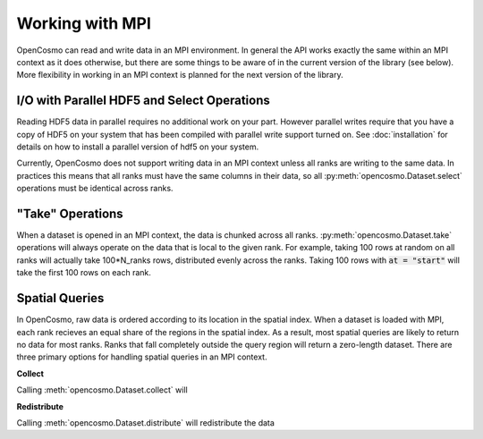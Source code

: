 Working with MPI
================

OpenCosmo can read and write data in an MPI environment. In general the API works exactly the same within an MPI context as it does otherwise, but there are some things to be aware of in the current version of the library (see below). More flexibility in working in an MPI context is planned for the next version of the library.

I/O with Parallel HDF5 and Select Operations
--------------------------------------------
Reading HDF5 data in parallel requires no additional work on your part. However parallel writes require that you have a copy of HDF5 on your system that has been compiled with parallel write support turned on. See :doc:`installation` for details on how to install a parallel version of hdf5 on your system.

Currently, OpenCosmo does not support writing data in an MPI context unless all ranks are writing to the same data. In practices this means that all ranks must have the same columns in their data, so all :py:meth:`opencosmo.Dataset.select` operations must be identical across ranks. 


"Take" Operations
-----------------

When a dataset is opened in an MPI context, the data is chunked across all ranks. :py:meth:`opencosmo.Dataset.take` operations will always operate on the data that is local to the given rank. For example, taking 100 rows at random on all ranks will actually take 100*N_ranks rows, distributed evenly across the ranks. Taking 100 rows with :code:`at = "start"` will take the first 100 rows on each rank.

Spatial Queries
---------------
In OpenCosmo, raw data is ordered according to its location in the spatial index. When a dataset is loaded with MPI, each rank recieves an equal share of the regions in the spatial index. As a result, most spatial queries are likely to return no data for most ranks. Ranks that fall completely outside the query region will return a zero-length dataset. There are three primary options for handling spatial queries in an MPI context.

**Collect**

Calling :meth:`opencosmo.Dataset.collect` will

**Redistribute**

Calling :meth:`opencosmo.Dataset.distribute` will redistribute the data 






